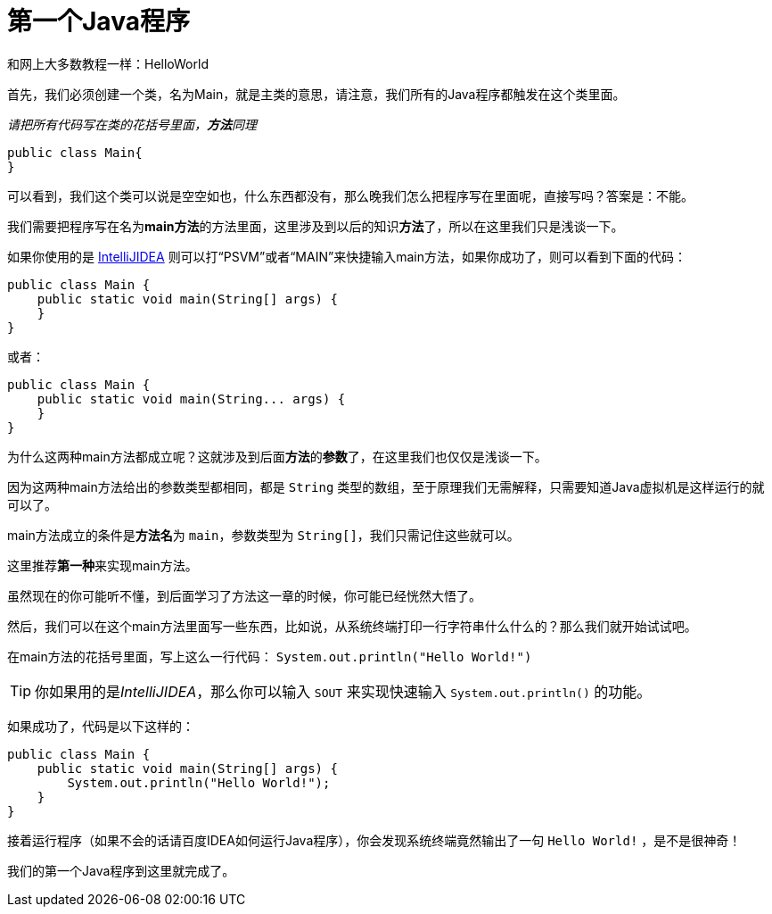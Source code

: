 = 第一个Java程序

和网上大多数教程一样：HelloWorld

首先，我们必须创建一个类，名为Main，就是主类的意思，请注意，我们所有的Java程序都触发在这个类里面。

__请把所有代码写在类的花括号里面，**方法**同理__

[source,java]
public class Main{
}

可以看到，我们这个类可以说是空空如也，什么东西都没有，那么晚我们怎么把程序写在里面呢，直接写吗？答案是：不能。

我们需要把程序写在名为**main方法**的方法里面，这里涉及到以后的知识**方法**了，所以在这里我们只是浅谈一下。

如果你使用的是 https://www.jetbrains.com/idea/[IntelliJIDEA] 则可以打“PSVM”或者“MAIN”来快捷输入main方法，如果你成功了，则可以看到下面的代码：

[source,java]
public class Main {
    public static void main(String[] args) {
    }
}

或者：

[source,java]
public class Main {
    public static void main(String... args) {
    }
}

为什么这两种main方法都成立呢？这就涉及到后面**方法**的**参数**了，在这里我们也仅仅是浅谈一下。

因为这两种main方法给出的参数类型都相同，都是 `String` 类型的数组，至于原理我们无需解释，只需要知道Java虚拟机是这样运行的就可以了。

main方法成立的条件是**方法名**为 `main`，参数类型为 `String[]`，我们只需记住这些就可以。

这里推荐**第一种**来实现main方法。

虽然现在的你可能听不懂，到后面学习了方法这一章的时候，你可能已经恍然大悟了。

然后，我们可以在这个main方法里面写一些东西，比如说，从系统终端打印一行字符串什么什么的？那么我们就开始试试吧。

在main方法的花括号里面，写上这么一行代码： `System.out.println("Hello World!")` 

TIP: 你如果用的是__IntelliJIDEA__，那么你可以输入 `SOUT` 来实现快速输入 `System.out.println()` 的功能。

如果成功了，代码是以下这样的：

[source,java]
public class Main {
    public static void main(String[] args) {
        System.out.println("Hello World!");
    }
}

接着运行程序（如果不会的话请百度IDEA如何运行Java程序），你会发现系统终端竟然输出了一句 `Hello World!` ，是不是很神奇！

我们的第一个Java程序到这里就完成了。

